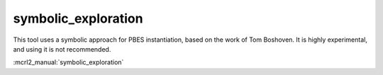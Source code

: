 .. index:: symbolic_exploration

.. _tool-symbolic_exploration:

symbolic_exploration
====================

This tool uses a symbolic approach for PBES instantiation, based on the work of Tom Boshoven. It is highly experimental, and using it is not recommended.

:mcrl2_manual:`symbolic_exploration`